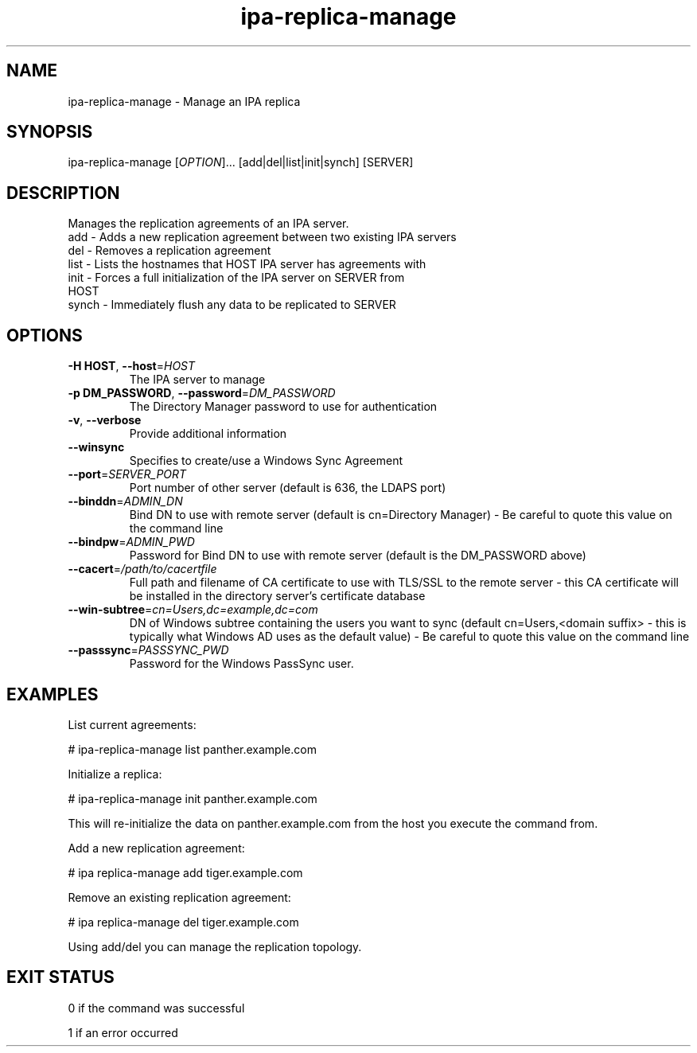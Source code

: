 .\" A man page for ipa-replica-manage
.\" Copyright (C) 2008 Red Hat, Inc.
.\"
.\" This is free software; you can redistribute it and/or modify it under
.\" the terms of the GNU Library General Public License as published by
.\" the Free Software Foundation; version 2 only
.\"
.\" This program is distributed in the hope that it will be useful, but
.\" WITHOUT ANY WARRANTY; without even the implied warranty of
.\" MERCHANTABILITY or FITNESS FOR A PARTICULAR PURPOSE.  See the GNU
.\" General Public License for more details.
.\"
.\" You should have received a copy of the GNU Library General Public
.\" License along with this program; if not, write to the Free Software
.\" Foundation, Inc., 675 Mass Ave, Cambridge, MA 02139, USA.
.\"
.\" Author: Rob Crittenden <rcritten@redhat.com>
.\"
.TH "ipa-replica-manage" "1" "Mar 14 2008" "freeipa" ""
.SH "NAME"
ipa\-replica\-manage \- Manage an IPA replica
.SH "SYNOPSIS"
ipa\-replica\-manage [\fIOPTION\fR]... [add|del|list|init|synch] [SERVER]
.SH "DESCRIPTION"
Manages the replication agreements of an IPA server.
.TP
add \- Adds a new replication agreement between two existing IPA servers
.TP
del \- Removes a replication agreement
.TP
list \- Lists the hostnames that HOST IPA server has agreements with
.TP
init \- Forces a full initialization of the IPA server on SERVER from HOST
.TP
synch \- Immediately flush any data to be replicated to SERVER
.SH "OPTIONS"
.TP
\fB\-H HOST\fR, \fB\-\-host\fR=\fIHOST\fR
The IPA server to manage
.TP
\fB\-p DM_PASSWORD\fR, \fB\-\-password\fR=\fIDM_PASSWORD\fR
The Directory Manager password to use for authentication
.TP
\fB\-v\fR, \fB\-\-verbose\fR
Provide additional information
.TP
\fB\-\-winsync\fR
Specifies to create/use a Windows Sync Agreement
.TP
\fB\-\-port\fR=\fISERVER_PORT\fR
Port number of other server (default is 636, the LDAPS port)
.TP
\fB\-\-binddn\fR=\fIADMIN_DN\fR
Bind DN to use with remote server (default is cn=Directory Manager) \- Be careful to quote this value on the command line
.TP
\fB\-\-bindpw\fR=\fIADMIN_PWD\fR
Password for Bind DN to use with remote server (default is the DM_PASSWORD above)
.TP
\fB\-\-cacert\fR=\fI/path/to/cacertfile\fR
Full path and filename of CA certificate to use with TLS/SSL to the remote server \- this CA certificate will be installed in the directory server's certificate database
.TP
\fB\-\-win\-subtree\fR=\fIcn=Users,dc=example,dc=com\fR
DN of Windows subtree containing the users you want to sync (default cn=Users,<domain suffix> \- this is typically what Windows AD uses as the default value) \- Be careful to quote this value on the command line
.TP
\fB\-\-passsync\fR=\fIPASSSYNC_PWD\fR
Password for the Windows PassSync user.
.SH "EXAMPLES"
List current agreements:

# ipa\-replica\-manage list
panther.example.com

Initialize a replica:

# ipa\-replica\-manage init panther.example.com

This will re\-initialize the data on panther.example.com from the host you execute the command from.

Add a new replication agreement:

# ipa replica\-manage add tiger.example.com

Remove an existing replication agreement:

# ipa replica\-manage del tiger.example.com

Using add/del you can manage the replication topology.
.SH "EXIT STATUS"
0 if the command was successful

1 if an error occurred
